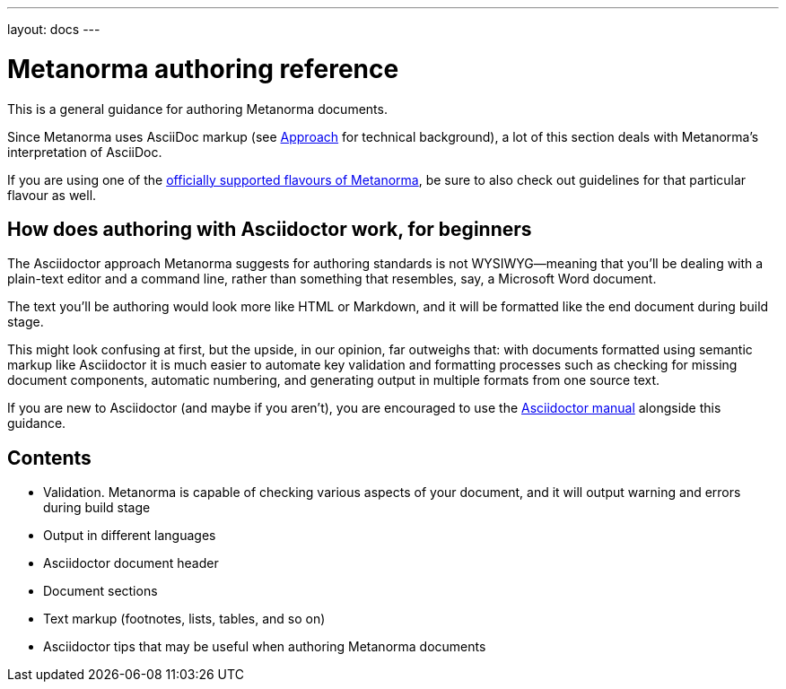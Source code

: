 ---
layout: docs
---

= Metanorma authoring reference

This is a general guidance for authoring Metanorma documents.

Since Metanorma uses AsciiDoc markup (see link:../approach/[Approach] for technical background),
a lot of this section deals with Metanorma’s interpretation of AsciiDoc.

If you are using one of the link:/flavours/[officially supported flavours of Metanorma],
be sure to also check out guidelines for that particular flavour as well.

== How does authoring with Asciidoctor work, for&nbsp;beginners

The Asciidoctor approach Metanorma suggests for authoring standards
is not WYSIWYG—meaning that you’ll be dealing with a plain-text editor and a command line,
rather than something that resembles, say, a Microsoft Word document.

The text you’ll be authoring would look more like HTML or Markdown,
and it will be formatted like the end document during build stage.

This might look confusing at first, but the upside, in our opinion, far outweighs that:
with documents formatted using semantic markup like Asciidoctor
it is much easier to automate key validation and formatting processes
such as checking for missing document components, automatic numbering,
and generating output in multiple formats from one source text.

If you are new to Asciidoctor (and maybe if you aren’t),
you are encouraged to use the http://asciidoctor.org/docs/user-manual/[Asciidoctor manual]
alongside this guidance.

== Contents

- Validation. Metanorma is capable of checking various aspects of your document,
  and it will output warning and errors during build stage

- Output in different languages

- Asciidoctor document header

- Document sections

- Text markup (footnotes, lists, tables, and so on)

- Asciidoctor tips that may be useful when authoring Metanorma documents

